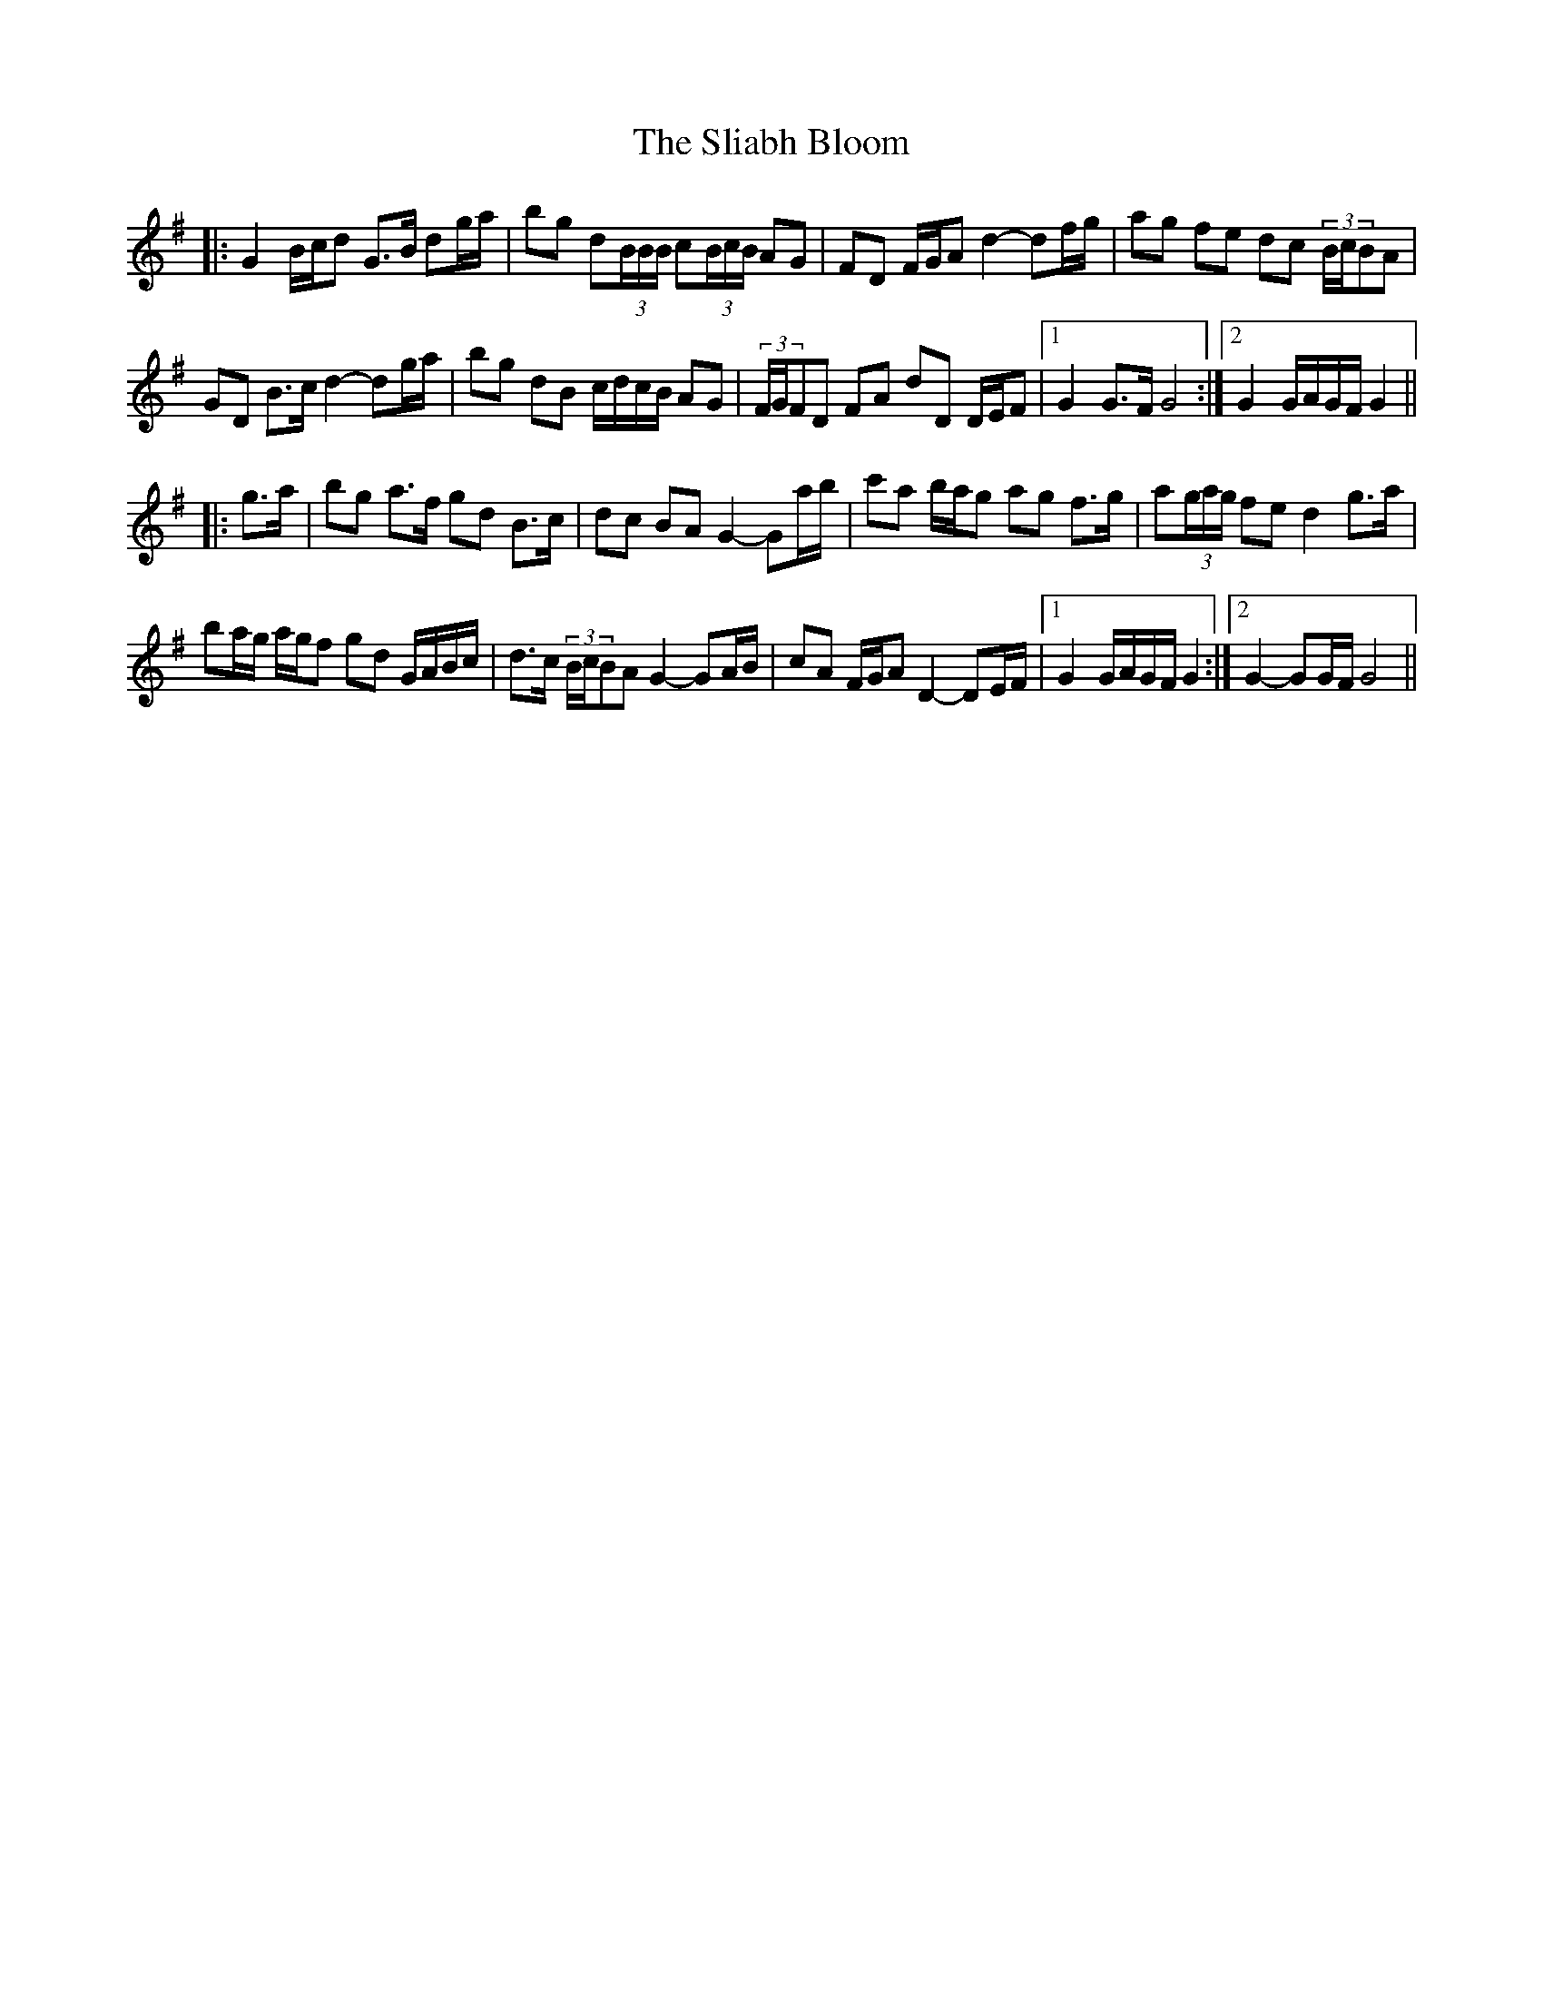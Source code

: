 X: 37423
T: Sliabh Bloom, The
R: march
M: 
K: Gmajor
|:G2 B/c/d G>B dg/a/|bg d(3B/B/B/ c(3B/c/B/ AG|FD F/G/A d2- df/g/|ag fe dc (3B/c/BA|
GD B>c d2- dg/a/|bg dB c/d/c/B/ AG|(3F/G/FD FA dD D/E/F|1 G2 G>F G4:|2 G2 G/A/G/F/ G2||
|:g>a|bg a>f gd B>c|dc BA G2- Ga/b/|c'a b/a/g ag f>g|a(3g/a/g/ fe d2 g>a|
ba/g/ a/g/f gd G/A/B/c/|d>c (3B/c/BA G2- GA/B/|cA F/G/A D2- DE/F/|1 G2 G/A/G/F/ G2:|2 G2- GG/F/ G4||

